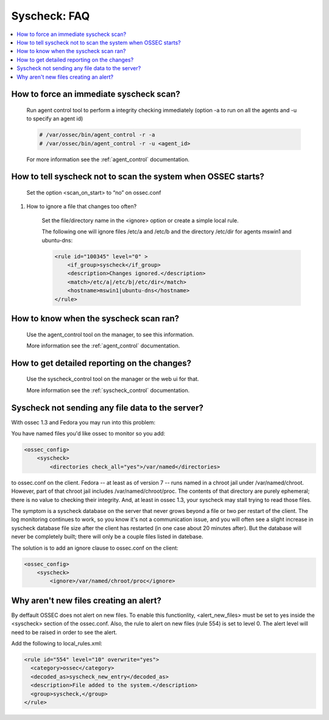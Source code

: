 .. _faq_syscheck:

Syscheck: FAQ
-------------

.. contents:: 
    :local:


How to force an immediate syscheck scan?
^^^^^^^^^^^^^^^^^^^^^^^^^^^^^^^^^^^^^^^^

    Run agent control tool to perform a integrity checking immediately (option 
    -a to run on all the agents and -u to specify an agent id)

    .. code-block:: console 

        # /var/ossec/bin/agent_control -r -a
        # /var/ossec/bin/agent_control -r -u <agent_id>

    For more information see the :ref:`agent_control` documentation. 

How to tell syscheck not to scan the system when OSSEC starts?
^^^^^^^^^^^^^^^^^^^^^^^^^^^^^^^^^^^^^^^^^^^^^^^^^^^^^^^^^^^^^^

    Set the option <scan_on_start> to “no” on ossec.conf 

#. How to ignore a file that changes too often?

    Set the file/directory name in the <ignore> option or create a simple local rule. 
    
    The following one will ignore files /etc/a and /etc/b and the directory /etc/dir 
    for agents mswin1 and ubuntu-dns:

    .. code-block:: xml 

        <rule id="100345" level="0" >
            <if_group>syscheck</if_group>
            <description>Changes ignored.</description>
            <match>/etc/a|/etc/b|/etc/dir</match>
            <hostname>mswin1|ubuntu-dns</hostname>
        </rule>

How to know when the syscheck scan ran?
^^^^^^^^^^^^^^^^^^^^^^^^^^^^^^^^^^^^^^^

    Use the agent_control tool on the manager, to see this information.

    More information see the :ref:`agent_control` documentation. 

How to get detailed reporting on the changes?
^^^^^^^^^^^^^^^^^^^^^^^^^^^^^^^^^^^^^^^^^^^^^

    Use the syscheck_control tool on the manager or the web ui for that. 

    More information see the :ref:`syscheck_control` documentation. 

Syscheck not sending any file data to the server?
^^^^^^^^^^^^^^^^^^^^^^^^^^^^^^^^^^^^^^^^^^^^^^^^^

With ossec 1.3 and Fedora you may run into this problem:

You have named files you'd like ossec to monitor so you add:

.. code-block:: xml 

    <ossec_config>
        <syscheck>
            <directories check_all="yes">/var/named</directories> 

to ossec.conf on the client. Fedora -- at least as of version 7 -- 
runs named in a chroot jail under /var/named/chroot. However, part of 
that chroot jail includes /var/named/chroot/proc. The contents of 
that directory are purely ephemeral; there is no value to checking 
their integrity. And, at least in ossec 1.3, your syscheck may stall 
trying to read those files.

The symptom is a syscheck database on the server that never grows 
beyond a file or two per restart of the client. The log monitoring continues 
to work, so you know it's not a communication issue, and you will often 
see a slight increase in syscheck database file size after the client has 
restarted (in one case about 20 minutes after). But the database will never be 
completely built; there will only be a couple files listed in datebase.

The solution is to add an ignore clause to ossec.conf on the client:

.. code-block:: xml

    <ossec_config>
        <syscheck>
            <ignore>/var/named/chroot/proc</ignore> 


Why aren't new files creating an alert?
^^^^^^^^^^^^^^^^^^^^^^^^^^^^^^^^^^^^^^^

By deffault OSSEC does not alert on new files.
To enable this functionlity, <alert_new_files> must be set to yes inside the <syscheck> section of the ossec.conf.
Also, the rule to alert on new files (rule 554) is set to level 0. 
The alert level will need to be raised in order to see the alert.

Add the following to local_rules.xml:

.. code-block:: xml

  <rule id="554" level="10" overwrite="yes">
    <category>ossec</category>
    <decoded_as>syscheck_new_entry</decoded_as>
    <description>File added to the system.</description>
    <group>syscheck,</group>
  </rule>


